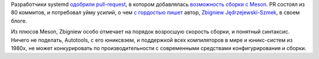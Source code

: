 .. title: В systemd включили возможность сборки с Meson
.. slug: v-systemd-vkliuchili-vozmozhnost-sborki-s-meson
.. date: 2017-04-25 17:03:01 UTC+03:00
.. tags: systemd, meson
.. category: 
.. link: 
.. description: 
.. type: text
.. author: Peter Lemenkov

Разработчики systemd `одобрили pull-request
<https://github.com/systemd/systemd/pull/5704/commits>`_, в котором добавлялась
`возможность сборки с Meson
</posts/predlozheno-perevesti-systemd-s-autotools-na-meson/>`_. PR состоял из
80 коммитов, и потребовал уйму усилий, о чем `с гордостью пишет
<https://in.waw.pl/~zbyszek/blog/systemd-meson.html>`_ автор, `Zbigniew
Jędrzejewski-Szmek <https://fedoraproject.org/wiki/User:Zbyszek>`_, в своем
блоге.

Из плюсов Meson, Zbigniew особо отмечает на порядок возросшую скорость сборки,
и понятный синтаксис. Ничего не поделать, Autotools, с его юниксвэем, и
поддержкой всех компиляторов в мире и юникс-систем из 1980х, не может
конкурировать по производительности с современными средствами конфигурирования
и сборки.
